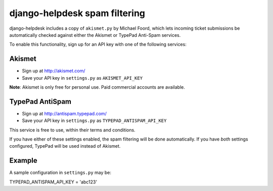 django-helpdesk spam filtering
==============================

django-helpdesk includes a copy of ``akismet.py`` by Michael Foord, which lets incoming ticket submissions be automatically checked against either the Akismet or TypePad Anti-Spam services.

To enable this functionality, sign up for an API key with one of the following services:

Akismet
~~~~~~~

* Sign up at http://akismet.com/
* Save your API key in ``settings.py`` as ``AKISMET_API_KEY``

**Note**: Akismet is only free for personal use. Paid commercial accounts are available.

TypePad AntiSpam
~~~~~~~~~~~~~~~~
* Sign up at http://antispam.typepad.com/
* Save your API key in ``settings.py`` as ``TYPEPAD_ANTISPAM_API_KEY``

This service is free to use, within their terms and conditions.

If you have either of these settings enabled, the spam filtering will be done automatically. If you have *both* settings configured, TypePad will be used instead of Akismet.


Example
~~~~~~~

A sample configuration in ``settings.py`` may be:

TYPEPAD_ANTISPAM_API_KEY = 'abc123'
